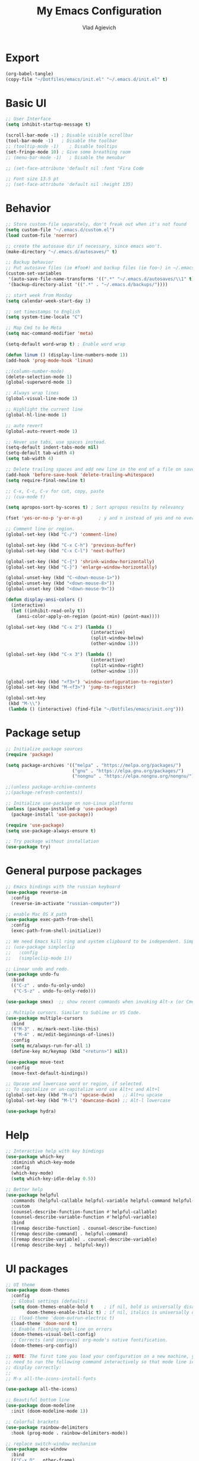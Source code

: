 
#+TITLE: My Emacs Configuration
#+AUTHOR: Vlad Agievich
#+EMAIL: sky-mart@hotmail.com
#+PROPERTY header-args :tangle "~/.emacs.d/init.el"

* Export
#+begin_src emacs-lisp :tangle no
(org-babel-tangle)
(copy-file "~/Dotfiles/emacs/init.el" "~/.emacs.d/init.el" t)
#+end_src

* Basic UI
#+BEGIN_SRC emacs-lisp :tangle yes
;; User Interface
(setq inhibit-startup-message t)

(scroll-bar-mode -1) ; Disable visible scrollbar
(tool-bar-mode -1)   ; Disable the toolbar
;; (tooltip-mode -1)    ; Disable tooltips
(set-fringe-mode 10) ; Give some breathing room
;; (menu-bar-mode -1)   ; Disable the menubar

;; (set-face-attribute 'default nil :font "Fira Code

;; Font size 13.5 pt
;; (set-face-attribute 'default nil :height 135)
#+END_SRC

* Behavior
#+BEGIN_SRC emacs-lisp :tangle yes
;; Store custom-file separately, don't freak out when it's not found
(setq custom-file "~/.emacs.d/custom.el")
(load custom-file 'noerror)

;; create the autosave dir if necessary, since emacs won't.
(make-directory "~/.emacs.d/autosaves/" t)

;; Backup behavior
;; Put autosave files (ie #foo#) and backup files (ie foo~) in ~/.emacs.d/.
(custom-set-variables
 '(auto-save-file-name-transforms '((".*" "~/.emacs.d/autosaves/\\1" t)))
 '(backup-directory-alist '((".*" . "~/.emacs.d/backups/"))))

;; start week from Monday
(setq calendar-week-start-day 1)

;; set timestamps to English
(setq system-time-locale "C")

;; Map Cmd to be Meta
(setq mac-command-modifier 'meta)

(setq-default word-wrap t) ; Enable word wrap

(defun linum () (display-line-numbers-mode 1))
(add-hook 'prog-mode-hook 'linum)

;;(column-number-mode)
(delete-selection-mode 1)
(global-superword-mode 1)

;; Always wrap lines
(global-visual-line-mode 1)

;; Highlight the current line
(global-hl-line-mode 1)

;; auto revert
(global-auto-revert-mode 1)

;; Never use tabs, use spaces instead.
(setq-default indent-tabs-mode nil)
(setq-default tab-width 4)
(setq tab-width 4)

;; Delete trailing spaces and add new line in the end of a file on save.
(add-hook 'before-save-hook 'delete-trailing-whitespace)
(setq require-final-newline t)

;; C-x, C-c, C-v for cut, copy, paste
;; (cua-mode t)

(setq apropos-sort-by-scores t) ; Sort apropos results by relevancy

(fset 'yes-or-no-p 'y-or-n-p)      ; y and n instead of yes and no everywhere else

;; Comment line or region.
(global-set-key (kbd "C-/") 'comment-line)

(global-set-key (kbd "C-x C-h") 'previous-buffer)
(global-set-key (kbd "C-x C-l") 'next-buffer)

(global-set-key (kbd "C-{") 'shrink-window-horizontally)
(global-set-key (kbd "C-}") 'enlarge-window-horizontally)

(global-unset-key (kbd "C-<down-mouse-1>"))
(global-unset-key (kbd "<down-mouse-8>"))
(global-unset-key (kbd "<down-mouse-9>"))

(defun display-ansi-colors ()
  (interactive)
  (let ((inhibit-read-only t))
    (ansi-color-apply-on-region (point-min) (point-max))))

(global-set-key (kbd "C-x 2") (lambda ()
                                (interactive)
                                (split-window-below)
                                (other-window 1)))

(global-set-key (kbd "C-x 3") (lambda ()
                                (interactive)
                                (split-window-right)
                                (other-window 1)))

(global-set-key (kbd "<f3>") 'window-configuration-to-register)
(global-set-key (kbd "M-<f3>") 'jump-to-register)

(global-set-key
 (kbd "M-\\")
 (lambda () (interactive) (find-file "~/Dotfiles/emacs/init.org")))
#+END_SRC

* Package setup
#+BEGIN_SRC emacs-lisp :tangle yes
;; Initialize package sources
(require 'package)

(setq package-archives '(("melpa" . "https://melpa.org/packages/")
                         ("gnu" . "https://elpa.gnu.org/packages/")
                         ("nongnu" . "https://elpa.nongnu.org/nongnu/")))

;;(unless package-archive-contents
;;(package-refresh-contents))

;; Initialize use-package on non-Linux platforms
(unless (package-installed-p 'use-package)
  (package-install 'use-package))

(require 'use-package)
(setq use-package-always-ensure t)

;; Try package without installation
(use-package try)
#+END_SRC

* General purpose packages
#+BEGIN_SRC emacs-lisp :tangle yes
;; Emacs bindings with the russian keyboard
(use-package reverse-im
  :config
  (reverse-im-activate "russian-computer"))

;; enable Mac OS X path
(use-package exec-path-from-shell
  :config
  (exec-path-from-shell-initialize))

;; We need Emacs kill ring and system clipboard to be independent. Simpleclip is the solution to that.
;; (use-package simpleclip
;;   :config
;;   (simpleclip-mode 1))

;; Linear undo and redo.
(use-package undo-fu
  :bind
  (("C-z" . undo-fu-only-undo)
   ("C-S-z" . undo-fu-only-redo)))

(use-package smex)  ;; show recent commands when invoking Alt-x (or Cmd+Shift+p)

;; Multiple cursors. Similar to Sublime or VS Code.
(use-package multiple-cursors
  :bind
  (("M-3" . mc/mark-next-like-this)
   ("M-4" . mc/edit-beginnings-of-lines))
  :config
  (setq mc/always-run-for-all 1)
  (define-key mc/keymap (kbd "<return>") nil))

(use-package move-text
  :config
  (move-text-default-bindings))

;; Upcase and lowercase word or region, if selected.
;; To capitalize or un-capitalize word use Alt+c and Alt+l
(global-set-key (kbd "M-u") 'upcase-dwim)   ;; Alt+u upcase
(global-set-key (kbd "M-l") 'downcase-dwim) ;; Alt-l lowercase

(use-package hydra)
#+END_SRC

* Help
#+BEGIN_SRC emacs-lisp :tangle yes
;; Interactive help with key bindings
(use-package which-key
  :diminish which-key-mode
  :config
  (which-key-mode)
  (setq which-key-idle-delay 0.5))

;; Better help
(use-package helpful
  :commands (helpful-callable helpful-variable helpful-command helpful-key)
  :custom
  (counsel-describe-function-function #'helpful-callable)
  (counsel-describe-variable-function #'helpful-variable)
  :bind
  ([remap describe-function] . counsel-describe-function)
  ([remap describe-command] . helpful-command)
  ([remap describe-variable] . counsel-describe-variable)
  ([remap describe-key] . helpful-key))
#+END_SRC

* UI packages
#+BEGIN_SRC emacs-lisp :tangle yes
;; UI theme
(use-package doom-themes
  :config
  ;; Global settings (defaults)
  (setq doom-themes-enable-bold t    ; if nil, bold is universally disabled
        doom-themes-enable-italic t) ; if nil, italics is universally disabled
  ;; (load-theme 'doom-outrun-electric t)
  (load-theme 'doom-nord t)
  ;; Enable flashing mode-line on errors
  (doom-themes-visual-bell-config)
  ;; Corrects (and improves) org-mode's native fontification.
  (doom-themes-org-config))

;; NOTE: The first time you load your configuration on a new machine, you'll
;; need to run the following command interactively so that mode line icons
;; display correctly:
;;
;; M-x all-the-icons-install-fonts

(use-package all-the-icons)

;; Beautiful bottom line
(use-package doom-modeline
  :init (doom-modeline-mode 1))

;; Colorful brackets
(use-package rainbow-delimiters
  :hook (prog-mode . rainbow-delimiters-mode))

;; replace switch-window mechanism
(use-package ace-window
  :bind
  (("C-x O" . other-frame)
   ([remap other-window] . 'ace-window))
  :init
  (progn
    (setq aw-scope 'global) ;; was frame
    (custom-set-faces
     '(aw-leading-char-face
       ((t (:inherit ace-jump-face-foreground :height 3.0)))))
    ))

;; File tree
(use-package neotree
  :config
  (setq neo-window-width 32
        neo-create-file-auto-open t
        neo-banner-message nil
        neo-show-updir-line t
        neo-window-fixed-size nil
        neo-vc-integration nil
        neo-mode-line-type 'neotree
        neo-smart-open t
        neo-show-hidden-files t
        neo-mode-line-type 'none
        neo-auto-indent-point t)
  (setq neo-theme (if (display-graphic-p) 'nerd 'arrow))
  (setq neo-hidden-regexp-list '("venv" "\\.pyc$" "~$" "\\.git" "__pycache__" ".DS_Store"))
  (global-set-key (kbd "s-B") 'neotree-toggle))           ;; Cmd+Shift+b toggle tree

(winner-mode 1) ;; Window configurations
#+END_SRC

* Completion and search
#+BEGIN_SRC emacs-lisp :tangle yes
;; Completion mechanism
(use-package ivy
  :diminish ivy-mode
  :bind (("C-s" . swiper)
         ("C-x b" . ivy-switch-buffer))
  :config
  (ivy-mode 1)
  (setq ivy-use-virtual-buffers t)
  (setq ivy-display-style 'fancy)
  (setq ivy-magic-slash-non-match-action nil))

;; Additional help
(use-package ivy-rich
  :after ivy
  :config
  (ivy-rich-mode 1)
  (setq ivy-rich-path-style 'abbrev))

;; (use-package ivy-posframe
;;   :ensure t
;;   :delight
;;   :custom
;;   (ivy-posframe-parameters
;;    '((left-fringe . 2)
;;      (right-fringe . 2)
;;      (internal-border-width . 2)))
;;   (ivy-posframe-height-alist
;;    '((swiper . 15)
;;      (swiper-isearch . 15)
;;      (t . 10)))
;;   (ivy-posframe-display-functions-alist
;;    '((complete-symbol . ivy-posframe-display-at-point)
;;      (swiper . nil)
;;      (swiper-isearch . nil)
;;      (t . ivy-posframe-display-at-frame-center)))
;;   :config
;;   (ivy-posframe-mode 1))

;; Part of ivy?
(use-package counsel
  :bind (("M-x" . counsel-M-x))
  :config
  (counsel-mode 1))

(use-package flx)   ;; enable fuzzy matching

;; enable avy for quick navigation
(use-package avy
  :bind (("C-o" . avy-goto-char)))

;; better grep
(use-package ripgrep)

(use-package fzf
  :bind
  ;; Don't forget to set keybinds!
  :config
  (setq
   fzf/args "-x --color bw --print-query --margin=1,0 --no-hscroll"
   fzf/executable "fzf"
   fzf/git-grep-args "-i --line-number %s"
   ;; command used for `fzf-grep-*` functions
   ;; example usage for ripgrep:
   ;; fzf/grep-command "rg --no-heading -nH"
   fzf/grep-command "grep -nrH"
   ;; If nil, the fzf buffer will appear at the top of the window
   fzf/position-bottom t
   fzf/window-height 15))
#+END_SRC

* Project management
#+BEGIN_SRC emacs-lisp :tangle yes
(defun mart/rg-project (pattern args)
  (interactive "sPattern: \nsArguments: ")
  (ripgrep-regexp pattern (projectile-project-root) (list args)))

(defun mart/rg-only-sources (pattern)
  (interactive "sPattern: ")
  (mart/rg-project pattern  "-th -tc -tcpp"))

(defun mart/rg-no-test-and-mock (pattern)
  (interactive "sPattern: ")
  (mart/rg-project pattern "-th -tc -tcpp -g '!*test*' -g '!*mock*'"))

(defun mart/projectile-compile-and-scroll (arg)
  (interactive "P")
  (projectile-compile-project arg)
  (switch-to-buffer "*compilation*")
  (end-of-buffer))

(defun mart/projectile-install-and-scroll (arg)
  (interactive "P")
  (projectile-install-project arg)
  (switch-to-buffer "*compilation*")
  (end-of-buffer))

;; Project management
(use-package projectile
  :diminish projectile-mode
  :config
  (add-to-list 'projectile-project-root-files "Project.meta")
  :custom
    ((projectile-completion-system 'ivy)
     (projectile-globally-ignored-directories ".cache"))
  :bind-keymap
  ("C-c p" . projectile-command-map)
  :bind
  (("C-S-f" . mart/rg-no-test-and-mock)
   :map projectile-command-map
   ("c" . mart/projectile-compile-and-scroll)
   ("L" . mart/projectile-install-and-scroll))
  :init
  ;; NOTE: Set this to the folder where you keep your Git repos!
  ;; (when (file-directory-p "~/Projects")
  ;; (setq projectile-project-search-path '("~/Projects")))
  (setq projectile-switch-project-action 'projectile-dired))

(use-package counsel-projectile
  :bind
  (("M-o" . counsel-projectile-find-file))
  :config (counsel-projectile-mode))

(use-package dashboard
  :config
  (setq dashboard-items '((projects . 5)
                          (recents  . 5)))
  (dashboard-setup-startup-hook))
#+END_SRC

* Git
#+BEGIN_SRC emacs-lisp :tangle yes
(use-package transient)

(transient-define-suffix magit-push-to-gerrit ()
  "Push to Gerrit"
  :description "to gerrit"
  (interactive)
  (magit-push-refspecs "origin" (format "HEAD:refs/for/%s" (magit-main-branch)) nil))

(transient-define-suffix magit-pull-from-main ()
  "Pull from master"
  :description "main"
  (interactive)
  (magit-pull-branch (format "origin/%s" (magit-main-branch)) (magit-pull-arguments)))

(use-package magit
  :config
  (transient-append-suffix 'magit-push "t"
    '("g" magit-push-to-gerrit))
  (transient-append-suffix 'magit-pull "e"
    '("M" magit-pull-from-main)))
#+END_SRC

* Development
#+BEGIN_SRC emacs-lisp :tangle yes
(use-package eglot
  :hook
  (c++-mode . eglot-ensure)
  (c-mode . eglot-ensure)
  (python-mode . eglot-ensure)
  (rust-mode . eglot-ensure)
  :config
  (add-to-list 'eglot-server-programs
               '((c++-mode c-mode) . ("clangd"))
               '((rust-ts-mode rust-mode) . ("rust-analyzer" :initializationOptions (:check (:command "clippy"))))))

(use-package company
  :config
  (setq company-idle-delay 0)
  (setq company-minimum-prefix-length 1)
  (global-company-mode t))

(use-package company-box
  :hook (company-mode . company-box-mode))

(use-package yasnippet
  :config
  (yas-global-mode 1)
  (add-to-list 'company-backends 'company-yasnippet))

(use-package yasnippet-snippets)

(use-package bazel)
#+END_SRC

** Python
#+BEGIN_SRC emacs-lisp :tangle yes
;; requires python packages python-lsp-server and debugpy

;; (use-package python-mode
;;   :hook
;;   (python-mode . lsp-deferred)
;;   :custom
;;   ((python-shell-interpreter "python3")
;;   (lsp-pylsp-plugins-pydocstyle-enabled nil)
;;   (dap-python-executable "python3")
;;   (dap-python-debugger 'debugpy))
;;   :config
;;   (require 'dap-python))

(use-package auto-virtualenv
  :init
  (use-package pyvenv
    :config
    (setenv "WORKON_HOME" "/home/vlad/Documents/Dev/Languages/Python")
    (setq pyvenv-mode-line-indicator '(pyvenv-virtual-env-name ("[venv:" pyvenv-virtual-env-name "] "))))
  :config
  (add-hook 'python-mode-hook 'auto-virtualenv-set-virtualenv)
  (add-hook 'projectile-after-switch-project-hook 'auto-virtualenv-set-virtualenv)  ;; If using projectile
  )
#+END_SRC

** C++
#+BEGIN_SRC emacs-lisp :tangle yes
;; formatting
(use-package clang-format+
  :bind (("M-n" . clang-format-region)))

;; for pure C projects remove in .dir_locals
(add-to-list 'auto-mode-alist '("\\.h\\'" . c++-mode))
(c-set-offset 'innamespace '0)
;; (electric-pair-mode)

(load-file "~/.emacs.d/esr.el")

(defun mart/c++-mode-hook ()
  "Custom key bindings for C++ mode."
  (define-key c++-mode-map (kbd "<f5>") 'bake-gdb-current-tests)
  (define-key c++-mode-map (kbd "C-<f5>") 'bake-run-current-tests)
  )

(add-hook 'c++-mode-hook 'mart/c++-mode-hook)

;; (define-key c-mode-map (kbd "<f5>") 'bake-gdb-current-tests)

;; (define-key c-mode-map (kbd "C-<f5>") 'bake-run-current-tests)

;; (define-key c-mode-map (kbd "M-]") 'bake-mock-current)
;; (define-key c++-mode-map (kbd "M-]") 'bake-mock-current)
#+END_SRC

** Ruby
#+begin_src emacs-lisp :tangle yes
;; requires gem install solargraph
(add-hook 'ruby-mode-hook 'lsp-deferred)

(setenv "GEM_HOME" (format "%s/.local/gem" (getenv "HOME")))
#+end_src

* Debugging
My custom debugging mode to run commands and more
#+begin_src emacs-lisp :tangle yes
(make-variable-buffer-local
 (defvar mart-dbg-mode nil
   "Toggle mart-dbg-mode."))

(defvar mart-dbg-mode-map (make-sparse-keymap)
  "The keymap for mart-dbg-mode")

;; Define a key in the keymap
(define-key mart-dbg-mode-map (kbd "<f5>") 'gud-cont)
(define-key mart-dbg-mode-map (kbd "S-<f5>") 'stop-debugging)
(define-key mart-dbg-mode-map (kbd "M-<f5>") 'gdb-pause)
(define-key mart-dbg-mode-map (kbd "<f6>") 'gud-next)
(define-key mart-dbg-mode-map (kbd "S-<f6>") 'gud-until)
(define-key mart-dbg-mode-map (kbd "<f7>") 'gud-step)
(define-key mart-dbg-mode-map (kbd "<f8>") 'gud-break)


(add-to-list 'minor-mode-alist '(mart-dbg-mode " mart"))
(add-to-list 'minor-mode-map-alist (cons 'mart-dbg-mode mart-dbg-mode-map))

(defun mart-dbg-mode (&optional ARG)
  (interactive (list 'toggle))
  (setq mart-dbg-mode
        (if (eq ARG 'toggle)
            (not mart-dbg-mode)
          (> ARG 0)))

  (if mart-dbg-mode
      (message "mart-dbg-mode activated!")
    (message "mart-dbg-mode deactivated!")))

;; Uncomment when mode enabling works fine
;; (add-hook 'gud-mode-hook 'mart-dbg-mode)

(defvar openocd-process nil
  "OpenOCD process identificator")

(defun openocd-start (config)
  "Start OpenOCD with a CONFIG"
  (interactive)
  (setq openocd-process (start-process "OpenOCD" "*openocd*" "openocd" "-f" (format "%s.cfg" config))))

(defun openocd-kill ()
  (interactive)
  (when openocd-process
    (kill-process openocd-process)
    (kill-buffer "*openocd*")
    (setq openocd-process nil)))

(defun gdb-pause ()
  "Pause the current execution"
  (interactive)
  (let ((proc (get-buffer-process gud-comint-buffer)))
    (when (process-live-p proc)
      (interrupt-process proc)
      (message "The execution has been interrupted"))))

(defun gdb-kill ()
  "Kill the GDB process."
  (interactive)
  (let ((proc (get-buffer-process gud-comint-buffer))
        (kill-buffer-query-functions nil))
    (when (process-live-p proc)
      (kill-process proc)
      (message "GDB process killed.")
      (kill-buffer gud-comint-buffer))))

(defun arm-gdb (executable)
  (interactive "sExecutable: ")
  (openocd-start "board/stm32f3discovery")
  (gdb (format "arm-none-eabi-gdb -i=mi -ex \"target remote :3333\" -ex \"monitor reset halt\" %s" executable)))

(defun stop-debugging ()
  (interactive)
  (gdb-kill)
  (openocd-kill)
  (message "Stopped debugging"))
#+end_src

#+end_src

* Org
#+begin_src emacs-lisp :tangle yes

(require 'org-habit)

;; Some basic Org defaults

(add-to-list 'org-modules 'org-habit t)
(setq org-habit-show-all-today t
      org-startup-indented t         ;; Visually indent sections. This looks better for smaller files.
      org-src-tab-acts-natively t    ;; Tab in source blocks should act like in major mode
      org-src-preserve-indentation t
      org-log-into-drawer t          ;; State changes for todos and also notes should go into a Logbook drawer
      org-src-fontify-natively t     ;; Code highlighting in code blocks
      org-support-shift-select t     ;; Allow shift selection with arrows
      org-startup-folded t           ;; Collapse all headlines
      org-directory "~/Documents/Notes"
      org-agenda-files '("~/Documents/Notes") ;; And all of those files should be in included agenda.
      )

(defun open-note (exact-file)
  (find-file (file-name-concat org-directory exact-file)))

(global-set-key
 (kbd "C-`")
 (defhydra notes-launcher (:color blue)
   "Open notes"
   ("d" (open-note "Diary.org") "Diary")
   ("в" (open-note "Diary.org") "Diary") ;; cyrillic
   ("n" (open-note "Notes.org") "Notes")
   ("т" (open-note "Notes.org") "Notes") ;; cyrillic
   ("t" (open-note "Todo.org") "Todo")
   ("е" (open-note "Todo.org") "Todo") ;; cyrillic
   ("s" (open-note "Stats.org") "Stats")
   ("ы" (open-note "Stats.org") "Stats") ;; cyrillic
   ("e" (open-note "Expences.org") "Expences")
   ("у" (open-note "Expences.org") "Expences") ;; cyrillic
))

;; requires pandoc
(use-package markdown-mode
  :ensure t
  :mode ("README\\.md\\'" . gfm-mode)
  :init (setq markdown-command "pandoc"))


(use-package yaml-mode)
#+end_src
* PlantUML
#+begin_src emacs-lisp :tangle yes
(use-package plantuml-mode
  :config
  (setq plantuml-jar-path "/home/vlad/.local/bin/plantuml-1.2023.5.jar")
  (setq plantuml-default-exec-mode 'jar))
#+end_src
